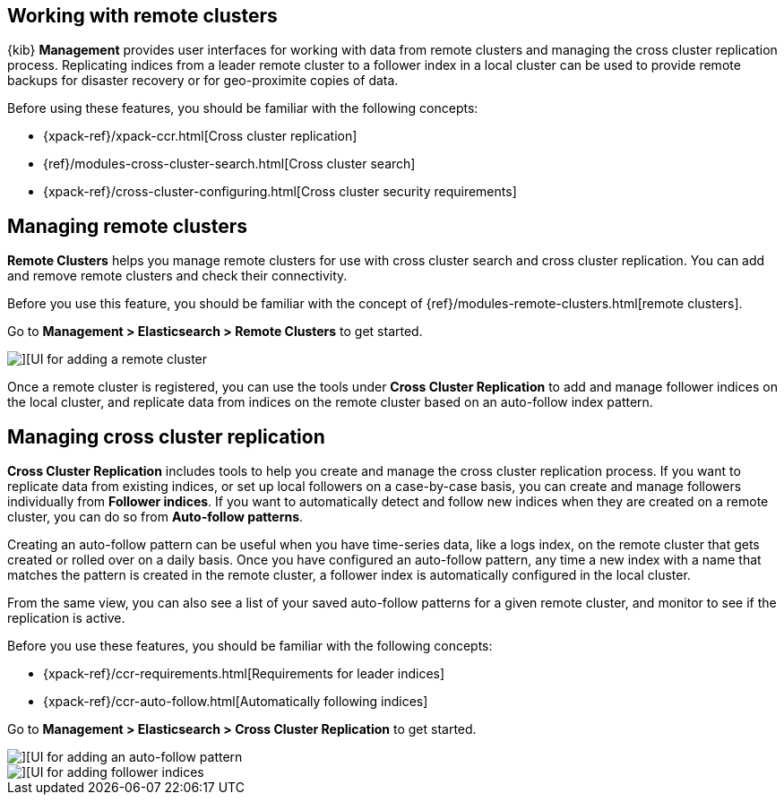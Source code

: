[[working-remote-clusters]]
== Working with remote clusters

{kib} *Management* provides user interfaces for working with data from remote 
clusters and managing the cross cluster replication process. Replicating indices from a 
leader remote cluster to a follower index in a local cluster can be used to provide 
remote backups for disaster recovery or for geo-proximite copies of data.

Before using these features, you should be familiar with the following concepts:

* {xpack-ref}/xpack-ccr.html[Cross cluster replication]
* {ref}/modules-cross-cluster-search.html[Cross cluster search]
* {xpack-ref}/cross-cluster-configuring.html[Cross cluster security requirements]

[float]
[[managing-remote-clusters]]
== Managing remote clusters 

*Remote Clusters* helps you manage remote clusters for use with 
cross cluster search and cross cluster replication. You can add and remove remote 
clusters and check their connectivity. 

Before you use this feature, you should be familiar with the concept of 
{ref}/modules-remote-clusters.html[remote clusters].  
 
Go to *Management > Elasticsearch > Remote Clusters* to get started. 

[role="screenshot"]
image::images/add_remote_cluster.png[][UI for adding a remote cluster]

Once a remote cluster is registered, you can use the tools under *Cross Cluster Replication* 
to add and manage follower indices on the local cluster, and replicate data from 
indices on the remote cluster based on an auto-follow index pattern.

[float]
[[managing-cross-cluster-replication]]
== Managing cross cluster replication
 
*Cross Cluster Replication* includes tools to help you create and manage the cross cluster 
replication process. If you want to replicate data from existing indices, or set up 
local followers on a case-by-case basis, you can create and manage followers individually 
from *Follower indices*. If you want to automatically detect and follow new indices 
when they are created on a remote cluster, you can do so from *Auto-follow patterns*. 

Creating an auto-follow pattern can be useful when you have time-series data, like a logs index, on the 
remote cluster that gets created or rolled over on a daily basis. Once you have configured an 
auto-follow pattern, any time a new index with a name that matches the pattern is 
created in the remote cluster, a follower index is automatically configured in the local cluster.

From the same view, you can also see a list of your saved auto-follow patterns for 
a given remote cluster, and monitor to see if the replication is active.

Before you use these features, you should be familiar with the following concepts:

* {xpack-ref}/ccr-requirements.html[Requirements for leader indices] 
* {xpack-ref}/ccr-auto-follow.html[Automatically following indices]

Go to *Management > Elasticsearch > Cross Cluster Replication* to get started. 

[role="screenshot"]
image::images/auto_follow_pattern.png[][UI for adding an auto-follow pattern]

[role="screenshot"]
image::images/follower_indices.png[][UI for adding follower indices]
